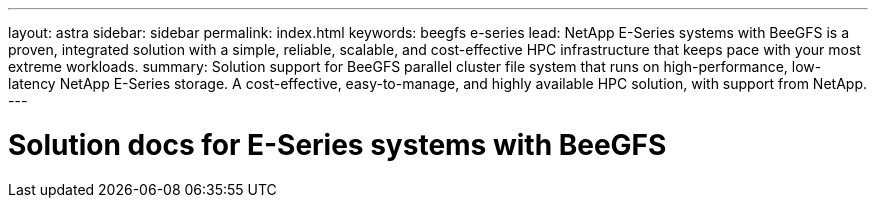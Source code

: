 ---
layout: astra
sidebar: sidebar
permalink: index.html
keywords:  beegfs e-series
lead: NetApp E-Series systems with BeeGFS is a proven, integrated solution with a simple, reliable, scalable, and cost-effective HPC infrastructure that keeps pace with your most extreme workloads.
summary: Solution support for BeeGFS parallel cluster file system that runs on high-performance, low-latency NetApp E-Series storage. A cost-effective, easy-to-manage, and highly available HPC solution, with support from NetApp.
---

= Solution docs for E-Series systems with BeeGFS
:hardbreaks:
:nofooter:
:icons: font
:linkattrs:
:imagesdir: ./media/
